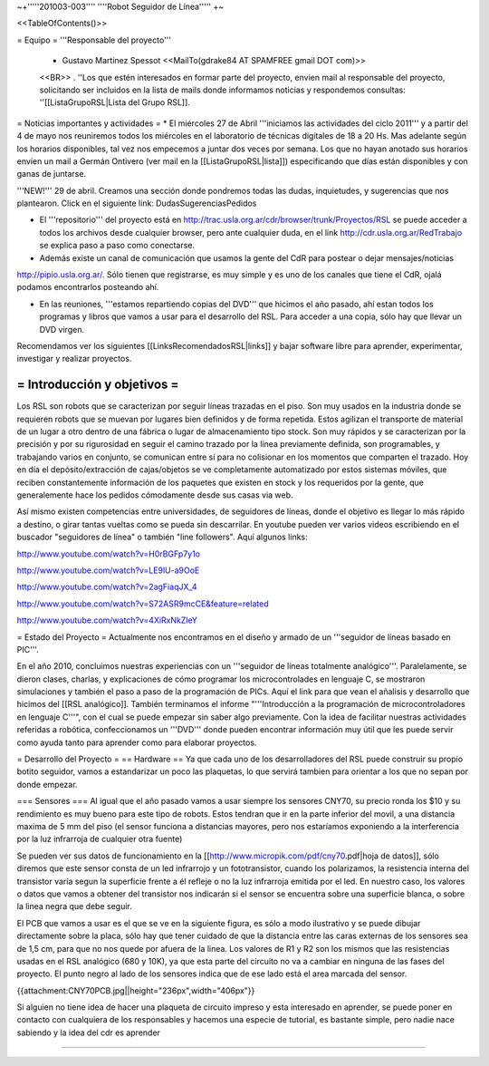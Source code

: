 ~+'''''201003-003'''' ''''Robot Seguidor de Línea''''' +~

<<TableOfContents()>>

= Equipo =
'''Responsable del proyecto'''

 * Gustavo Martinez Spessot <<MailTo(gdrake84 AT SPAMFREE gmail DOT com)>>
 <<BR>>
 . ''Los  que estén interesados en formar parte del proyecto, envien mail al responsable del proyecto, solicitando ser incluidos en la lista de mails  donde informamos noticias y respondemos consultas: ''[[ListaGrupoRSL|Lista del Grupo RSL]].

= Noticias importantes y actividades =
* El miércoles 27 de Abril '''iniciamos las actividades del ciclo 2011''' y a partir del 4 de mayo nos reuniremos todos los miércoles en el laboratorio de técnicas digitales de 18 a 20 Hs. Mas adelante según los horarios disponibles, tal vez nos empecemos a juntar dos veces por semana. Los que no hayan anotado sus horarios envíen un mail a Germán Ontivero (ver mail en la [[ListaGrupoRSL|lista]]) especificando que días están disponibles y con ganas de juntarse.

'''NEW!''' 29 de abril. Creamos una sección donde pondremos todas las dudas, inquietudes, y sugerencias que nos plantearon. Click en el siguiente link: DudasSugerenciasPedidos

* El '''repositorio''' del proyecto está en http://trac.usla.org.ar/cdr/browser/trunk/Proyectos/RSL se puede acceder a todos los archivos desde cualquier browser, pero ante cualquier duda, en el link http://cdr.usla.org.ar/RedTrabajo se explica paso a paso como conectarse.

* Además existe un canal de comunicación que usamos la gente del CdR para postear o dejar mensajes/noticias

http://pipio.usla.org.ar/. Sólo tienen que registrarse, es muy simple y es uno de los canales que tiene el CdR, ojalá podamos encontrarlos posteando ahí.

* En las reuniones, '''estamos repartiendo copias del DVD''' que hicimos el año pasado, ahí estan todos los programas y libros que vamos a usar para el desarrollo del RSL. Para acceder a una copia, sólo hay que llevar un DVD virgen.

Recomendamos ver los siguientes [[LinksRecomendadosRSL|links]] y bajar software libre para aprender, experimentar, investigar y realizar proyectos.

= Introducción y objetivos =
----
Los RSL son robots que se caracterizan por seguir líneas trazadas en el piso. Son muy usados en la industria donde se requieren robots que se muevan por lugares bien definidos y de forma repetida. Estos agilizan el transporte de material de un lugar a otro dentro de una fábrica o lugar de almacenamiento tipo stock. Son muy rápidos y se caracterizan por la precisión y por su rigurosidad en seguir el camino trazado por la línea previamente definida, son programables, y trabajando varios en conjunto, se comunican entre sí para no colisionar en los momentos que comparten el trazado. Hoy en día el depósito/extracción de cajas/objetos se ve completamente automatizado por estos sistemas móviles, que reciben constantemente información de los paquetes que existen en stock y los requeridos por la gente, que generalemente hace los pedidos cómodamente desde sus casas via web.

Así mismo existen competencias entre universidades, de seguidores de líneas, donde el objetivo es llegar lo más rápido a destino, o girar tantas vueltas como se pueda sin descarrilar. En youtube pueden ver varios videos escribiendo en el buscador "seguidores de línea" o también "line followers". Aquí algunos links:

http://www.youtube.com/watch?v=H0rBGFp7y1o

http://www.youtube.com/watch?v=LE9lU-a9OoE

http://www.youtube.com/watch?v=2agFiaqJX_4

http://www.youtube.com/watch?v=S72ASR9mcCE&feature=related

http://www.youtube.com/watch?v=4XiRxNkZleY

= Estado del Proyecto =
Actualmente nos encontramos en el diseño y armado de un '''seguidor de líneas basado en PIC'''.

En el año 2010,  concluimos nuestras experiencias con un '''seguidor de líneas totalmente analógico'''. Paralelamente, se dieron clases, charlas, y explicaciones de cómo programar los microcontrolades en lenguaje C, se mostraron simulaciones y también el paso a paso de la programación de PICs. Aquí el link para que vean el añalisis y desarrollo que hicimos del [[RSL analógico]]. También terminamos el informe "'''Introducción a la  programación de microcontroladores en lenguaje C'''", con el cual se puede  empezar sin saber algo previamente. Con la idea de facilitar nuestras actividades referidas a robótica, confeccionamos un '''DVD''' donde pueden encontrar información muy útil que les puede servir como ayuda tanto para aprender como para elaborar proyectos.

= Desarrollo del Proyecto =
== Hardware ==
Ya que cada uno de los desarrolladores del RSL puede construir su propio botito seguidor, vamos a estandarizar un poco las plaquetas, lo que servirá tambien para orientar a los que no sepan por donde empezar.

=== Sensores ===
Al igual que el año pasado vamos a usar siempre los sensores CNY70, su precio ronda los $10 y su rendimiento es muy bueno para este tipo de robots. Estos tendran que ir en la parte inferior del movil, a una distancia maxima de 5 mm del piso (el sensor funciona a distancias mayores, pero nos estaríamos exponiendo a la interferencia por la luz infrarroja de cualquier otra fuente)

Se pueden ver sus datos de funcionamiento en la [[http://www.micropik.com/pdf/cny70.pdf|hoja de datos]], sólo diremos que este sensor consta de un led infrarrojo y un fototransistor, cuando los polarizamos, la resistencia interna del transistor varía segun la superficie frente a él refleje o no la luz infrarroja emitida por el led. En nuestro caso, los valores o datos que vamos a obtener del transistor nos indicarán si el sensor se encuentra sobre una superficie blanca, o sobre la linea negra que debe seguir.

El PCB que vamos a usar es el que se ve en la siguiente figura, es sólo a modo ilustrativo y se puede dibujar directamente sobre la placa, sólo hay que tener cuidado de que la distancia entre las caras externas de los sensores sea de 1,5 cm, para que no nos quede por afuera de la linea. Los valores de R1 y R2 son los mismos que las resistencias usadas en el RSL analógico (680 y 10K), ya que esta parte del circuito no va a cambiar en ninguna de las fases del proyecto. El punto negro al lado de los sensores indica que de ese lado está el area marcada del sensor.

{{attachment:CNY70PCB.jpg||height="236px",width="406px"}}

Si alguien no tiene idea de hacer una plaqueta de circuito impreso y esta interesado en aprender, se puede poner en contacto con cualquiera de los responsables y hacemos una especie de tutorial, es bastante simple, pero nadie nace sabiendo y la idea del cdr es aprender

----
